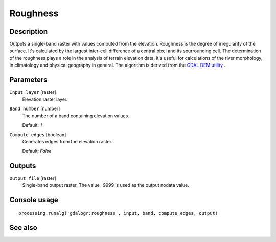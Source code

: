 Roughness
=========

Description
-----------

Outputs a single-band raster with values computed from the elevation. Roughness
is the degree of irregularity of the surface. It's calculated by the largest inter-cell
difference of a central pixel and its sourrounding cell.
The determination of the roughness plays a role in the analysis of terrain elevation data, 
it's useful for calculations of the river morphology, in climatology and physical geography
in general.
The algorithm is derived from the `GDAL DEM utility <http://www.gdal.org/gdaldem.html>`_ .


Parameters
----------

``Input layer`` [raster]
  Elevation raster layer.

``Band number`` [number]
  The number of a band containing elevation values.

  Default: *1*

``Compute edges`` [boolean]
  Generates edges from the elevation raster.

  Default: *False*

Outputs
-------

``Output file`` [raster]
  Single-band output raster. The value -9999 is used as the output nodata value.

Console usage
-------------

::

  processing.runalg('gdalogr:roughness', input, band, compute_edges, output)

See also
--------

